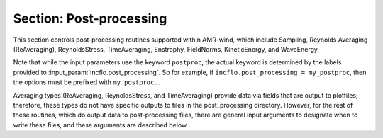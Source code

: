 .. _inputs_post_processing:

Section: Post-processing
~~~~~~~~~~~~~~~~~~~~~~~~

This section controls post-processing routines supported within
AMR-wind, which include Sampling, Reynolds Averaging (ReAveraging),
ReynoldsStress, TimeAveraging, Enstrophy, FieldNorms, KineticEnergy, and WaveEnergy.

Note that while the input parameters use the keyword ``postproc``, the
actual keyword is determined by the labels provided to
:input_param:`incflo.post_processing`. So for example, if
``incflo.post_processing = my_postproc``, then the options must be prefixed with
``my_postproc.``.

.. input_param:: incflo.post_processing

   **type:** String, multiple

   Specify the labels of the post-processing instances for the simulation.
   The names of the labels need not be related to the type of post-processing;
   the kind of post-processing routine is specified as the ``type`` under the
   designated label.

.. input_param:: postproc.type

   **type:** String, required

   Specify the type of post-processing routine to apply to this label.

Averaging types (ReAveraging, ReynoldsStress, and TimeAveraging) provide
data via fields that are output to plotfiles; therefore, these types do
not have specific outputs to files in the post_processing directory. However,
for the rest of these routines, which do output data to post-processing files,
there are general input arguments to designate when to write these files,
and these arguments are described below.

.. input_param:: postproc.output_interval

   **type:** Integer, optional

   Specify the output interval (in time steps) when post-processing is performed
   and output to disk. This quantity can instead be specified as ``output_frequency``,
   which was the legacy input argument. Because ``output_interval`` is a more
   accurate name, this is the preferred input argument.

.. input_param:: postproc.output_time_interval

   **type:** Real, optional

   Specify the output interval (in seconds of simulation time) when post-processing is
   performed and output to disk. The output interval must be specified either in
   simulation time (using this argument) or in time steps.

.. input_param:: postproc.output_delay

   **type:** Integer, optional, default = 0

   Specify the output delay (in time steps) when post-processing and output will begin
   during a simulation. E.g., a delay of 100 will wait until the hundredth timestep to
   check if, according to the output interval, post-processing should be output to disk.

.. input_param:: postproc.output_time_delay

   **type:** Integer, optional, default = 0.

   Specify the output delay (in seconds of simulation time) when post-processing and output will begin
   during a simulation. This parameter is only active in conjunction with an output time interval.

.. input_param:: postproc.enforce_output_time_dt

   **type:** Boolean, optional, default = false

   In the case of a variable dt simulation, the simulation time will not likely correspond
   exactly to the post-processing time interval. However, by setting this parameter to true, the time step size (dt)
   will be shortened when necessary to enforce the simulation time to match the output time interval. 

.. input_param:: postproc.enforce_output_time_dt_reltol

   **type:** Real number, optional, default = 1e-3

   When :input_param:`postproc.enforce_output_time_dt` is true, a tolerance is needed to determine when
   it is necessary to shrink the time step size. This tolerance is relative to the output time interval.
   In most cases, this parameter need not be modified, but it can be changed by the user.